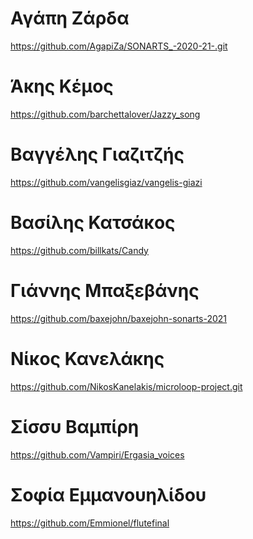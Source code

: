 
* Αγάπη Ζάρδα

https://github.com/AgapiZa/SONARTS_-2020-21-.git 

* Άκης Κέμος

https://github.com/barchettalover/Jazzy_song

* Βαγγέλης Γιαζιτζής

https://github.com/vangelisgiaz/vangelis-giazi

* Βασίλης Κατσάκος
  :PROPERTIES:
  :DATE:     <2021-03-01 Mon 03:40>
  :END:

https://github.com/billkats/Candy

* Γιάννης Μπαξεβάνης

https://github.com/baxejohn/baxejohn-sonarts-2021

* Νίκος Κανελάκης
  :PROPERTIES:
  :DATE:     <2021-03-03 Wed 12:15>
  :END:

https://github.com/NikosKanelakis/microloop-project.git

* Σίσσυ Βαμπίρη

https://github.com/Vampiri/Ergasia_voices

* Σοφία Εμμανουηλίδου

https://github.com/Emmionel/flutefinal 

